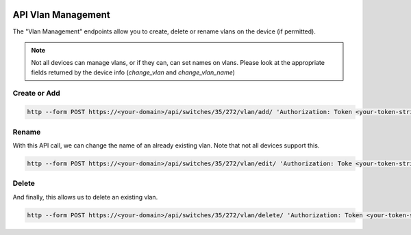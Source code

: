 .. image:: ../_static/openl2m_logo.png

===================
API Vlan Management
===================

The "Vlan Management" endpoints allow you to create, delete or rename vlans on the device (if permitted).

.. note::

    Not all devices can manage vlans, or if they can, can set names on vlans.
    Please look at the appropriate fields returned by the device info (*change_vlan* and *change_vlan_name*)


Create or Add
-------------

.. code-block:: bash

    http --form POST https://<your-domain>/api/switches/35/272/vlan/add/ 'Authorization: Token <your-token-string-here>' vlan_id=777 vlan_name="seven-times-3"

Rename
------

With this API call, we can change the name of an already existing vlan. Note that not all devices support this.

.. code-block:: bash

    http --form POST https://<your-domain>/api/switches/35/272/vlan/edit/ 'Authorization: Toke <your-token-string-here>' vlan_id=777 vlan_name="seven-seven-seven"

Delete
------

And finally, this allows us to delete an existing vlan.

.. code-block:: bash

    http --form POST https://<your-domain>/api/switches/35/272/vlan/delete/ 'Authorization: Token <your-token-string-here>' vlan_id=777
